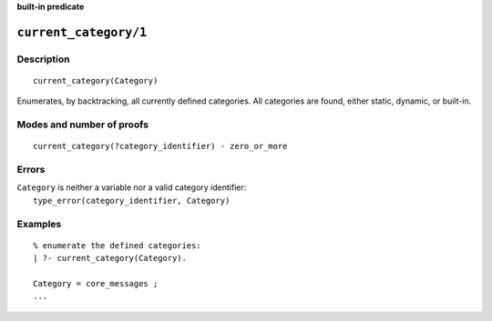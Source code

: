 ..
   This file is part of Logtalk <https://logtalk.org/>
   SPDX-FileCopyrightText: 1998-2025 Paulo Moura <pmoura@logtalk.org>
   SPDX-License-Identifier: Apache-2.0

   Licensed under the Apache License, Version 2.0 (the "License");
   you may not use this file except in compliance with the License.
   You may obtain a copy of the License at

       http://www.apache.org/licenses/LICENSE-2.0

   Unless required by applicable law or agreed to in writing, software
   distributed under the License is distributed on an "AS IS" BASIS,
   WITHOUT WARRANTIES OR CONDITIONS OF ANY KIND, either express or implied.
   See the License for the specific language governing permissions and
   limitations under the License.


.. rst-class:: align-right

**built-in predicate**

.. index:: pair: current_category/1; Built-in predicate
.. _predicates_current_category_1:

``current_category/1``
======================

Description
-----------

::

   current_category(Category)

Enumerates, by backtracking, all currently defined categories. All
categories are found, either static, dynamic, or built-in.

Modes and number of proofs
--------------------------

::

   current_category(?category_identifier) - zero_or_more

Errors
------

| ``Category`` is neither a variable nor a valid category identifier:
|     ``type_error(category_identifier, Category)``

Examples
--------

::

   % enumerate the defined categories:
   | ?- current_category(Category).

   Category = core_messages ;
   ...

.. seealso::

   :ref:`predicates_abolish_category_1`,
   :ref:`predicates_category_property_2`,
   :ref:`predicates_create_category_4`,
   :ref:`predicates_complements_object_2`,
   :ref:`predicates_extends_category_2_3`,
   :ref:`predicates_imports_category_2_3`
